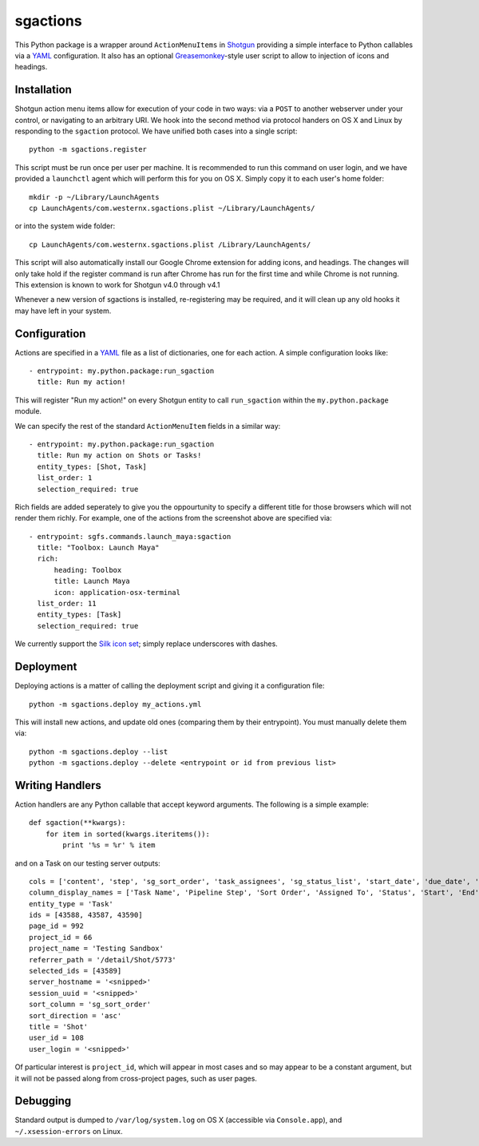 .. _index:

sgactions
=========

This Python package is a wrapper around ``ActionMenuItems`` in `Shotgun <http://www.shotgunsoftware.com/>`_ providing a simple interface to Python callables via a `YAML <http://www.yaml.org>`_ configuration. It also has an optional `Greasemonkey <http://en.wikipedia.org/wiki/Greasemonkey>`_-style user script to allow to injection of icons and headings.

.. image:: _static/icons-screenshot.png


Installation
------------

Shotgun action menu items allow for execution of your code in two ways: via a ``POST`` to another webserver under your control, or navigating to an arbitrary URI. We hook into the second method via protocol handers on OS X and Linux by responding to the ``sgaction`` protocol. We have unified both cases into a single script::

    python -m sgactions.register

This script must be run once per user per machine. It is recommended to run this command on user login, and we have provided a ``launchctl`` agent which will perform this for you on OS X. Simply copy it to each user's home folder::

    mkdir -p ~/Library/LaunchAgents
    cp LaunchAgents/com.westernx.sgactions.plist ~/Library/LaunchAgents/

or into the system wide folder::

    cp LaunchAgents/com.westernx.sgactions.plist /Library/LaunchAgents/

This script will also automatically install our Google Chrome extension for adding icons, and headings. The changes will only take hold if the register command is run after Chrome has run for the first time and while Chrome is not running. This extension is known to work for Shotgun v4.0 through v4.1

Whenever a new version of sgactions is installed, re-registering may be required, and it will clean up any old hooks it may have left in your system.


Configuration
-------------

Actions are specified in a `YAML <http://www.yaml.org>`_ file as a list of dictionaries, one for each action. A simple configuration looks like::

    - entrypoint: my.python.package:run_sgaction
      title: Run my action!

This will register "Run my action!" on every Shotgun entity to call ``run_sgaction`` within the ``my.python.package`` module.

We can specify the rest of the standard ``ActionMenuItem`` fields in a similar way::

    - entrypoint: my.python.package:run_sgaction
      title: Run my action on Shots or Tasks!
      entity_types: [Shot, Task]
      list_order: 1
      selection_required: true
      
Rich fields are added seperately to give you the oppourtunity to specify a different title for those browsers which will not render them richly. For example, one of the actions from the screenshot above are specified via::

    - entrypoint: sgfs.commands.launch_maya:sgaction
      title: "Toolbox: Launch Maya"
      rich:
          heading: Toolbox
          title: Launch Maya
          icon: application-osx-terminal
      list_order: 11
      entity_types: [Task]
      selection_required: true

We currently support the `Silk icon set <http://www.famfamfam.com/lab/icons/silk/>`_; simply replace underscores with dashes.


Deployment
----------

Deploying actions is a matter of calling the deployment script and giving it a configuration file::

    python -m sgactions.deploy my_actions.yml

This will install new actions, and update old ones (comparing them by their entrypoint). You must manually delete them via::

    python -m sgactions.deploy --list
    python -m sgactions.deploy --delete <entrypoint or id from previous list>


Writing Handlers
----------------

Action handlers are any Python callable that accept keyword arguments. The following is a simple example::

    def sgaction(**kwargs):
        for item in sorted(kwargs.iteritems()):
            print '%s = %r' % item

and on a Task on our testing server outputs::

    cols = ['content', 'step', 'sg_sort_order', 'task_assignees', 'sg_status_list', 'start_date', 'due_date', 'duration', 'milestone']
    column_display_names = ['Task Name', 'Pipeline Step', 'Sort Order', 'Assigned To', 'Status', 'Start', 'End', 'Duration', 'Milestone']
    entity_type = 'Task'
    ids = [43588, 43587, 43590]
    page_id = 992
    project_id = 66
    project_name = 'Testing Sandbox'
    referrer_path = '/detail/Shot/5773'
    selected_ids = [43589]
    server_hostname = '<snipped>'
    session_uuid = '<snipped>'
    sort_column = 'sg_sort_order'
    sort_direction = 'asc'
    title = 'Shot'
    user_id = 108
    user_login = '<snipped>'
    
Of particular interest is ``project_id``, which will appear in most cases and so may appear to be a constant argument, but it will not be passed along from cross-project pages, such as user pages.


Debugging
---------

Standard output is dumped to ``/var/log/system.log`` on OS X (accessible via ``Console.app``), and ``~/.xsession-errors`` on Linux.


